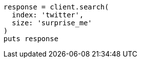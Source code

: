 [source, ruby]
----
response = client.search(
  index: 'twitter',
  size: 'surprise_me'
)
puts response
----
